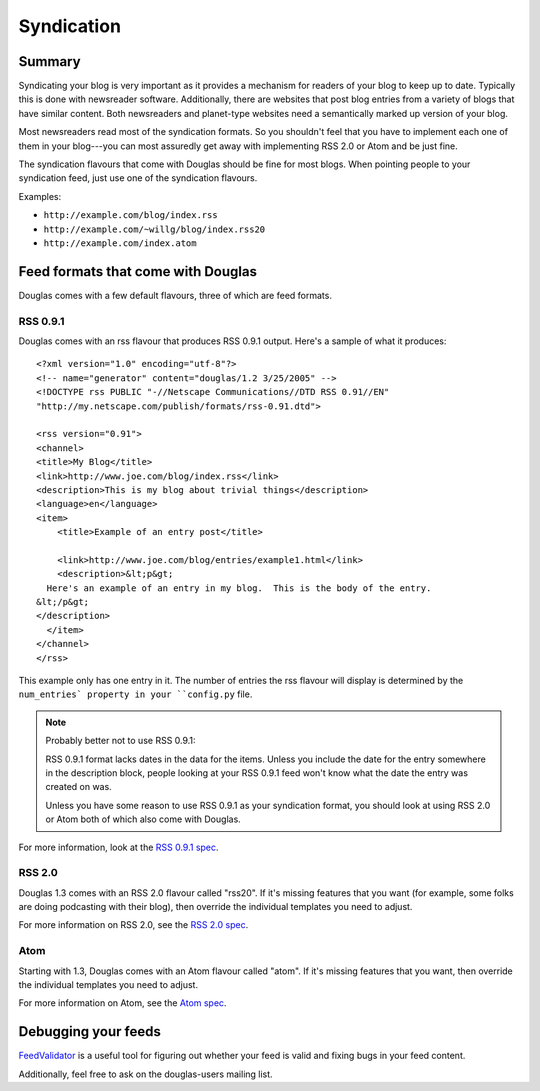 ===========
Syndication
===========

Summary
=======

Syndicating your blog is very important as it provides a mechanism for
readers of your blog to keep up to date.  Typically this is done with
newsreader software.  Additionally, there are websites that post blog
entries from a variety of blogs that have similar content.  Both
newsreaders and planet-type websites need a semantically marked up
version of your blog.

Most newsreaders read most of the syndication formats.  So you
shouldn't feel that you have to implement each one of them in your
blog---you can most assuredly get away with implementing RSS 2.0 or
Atom and be just fine.

The syndication flavours that come with Douglas should be fine for
most blogs.  When pointing people to your syndication feed, just use
one of the syndication flavours.

Examples:

* ``http://example.com/blog/index.rss``
* ``http://example.com/~willg/blog/index.rss20``
* ``http://example.com/index.atom``



Feed formats that come with Douglas
=====================================

Douglas comes with a few default flavours, three of which are feed
formats.


RSS 0.9.1
---------

Douglas comes with an rss flavour that produces RSS 0.9.1 output.
Here's a sample of what it produces::

   <?xml version="1.0" encoding="utf-8"?>
   <!-- name="generator" content="douglas/1.2 3/25/2005" -->
   <!DOCTYPE rss PUBLIC "-//Netscape Communications//DTD RSS 0.91//EN"
   "http://my.netscape.com/publish/formats/rss-0.91.dtd">

   <rss version="0.91">
   <channel>
   <title>My Blog</title>
   <link>http://www.joe.com/blog/index.rss</link>
   <description>This is my blog about trivial things</description>
   <language>en</language>
   <item>
       <title>Example of an entry post</title>

       <link>http://www.joe.com/blog/entries/example1.html</link>
       <description>&lt;p&gt;
     Here's an example of an entry in my blog.  This is the body of the entry.
   &lt;/p&gt;
   </description>
     </item>
   </channel>
   </rss>


This example only has one entry in it.  The number of entries the rss
flavour will display is determined by the ``num_entries` property in
your ``config.py`` file.

.. Note::

   Probably better not to use RSS 0.9.1:

   RSS 0.9.1 format lacks dates in the data for the items.  Unless you
   include the date for the entry somewhere in the description block,
   people looking at your RSS 0.9.1 feed won't know what the date the
   entry was created on was.
 
   Unless you have some reason to use RSS 0.9.1 as your syndication
   format, you should look at using RSS 2.0 or Atom both of which
   also come with Douglas.


For more information, look at the `RSS 0.9.1 spec`_.

.. _RSS 0.9.1 spec: http://my.netscape.com/publish/formats/rss-spec-0.91.html



RSS 2.0
-------

Douglas 1.3 comes with an RSS 2.0 flavour called "rss20".  If it's
missing features that you want (for example, some folks are doing
podcasting with their blog), then override the individual templates
you need to adjust.

For more information on RSS 2.0, see the `RSS 2.0 spec`_.

.. _RSS 2.0 spec: http://blogs.law.harvard.edu/tech/rss



Atom
----

Starting with 1.3, Douglas comes with an Atom flavour called "atom".
If it's missing features that you want, then override the individual
templates you need to adjust.

For more information on Atom, see the `Atom spec`_.

.. _Atom spec: http://atomenabled.org/



Debugging your feeds
====================

`FeedValidator`_ is a useful tool for figuring out whether your
feed is valid and fixing bugs in your feed content.

.. _FeedValidator: http://feedvalidator.org/

Additionally, feel free to ask on the douglas-users mailing list.
